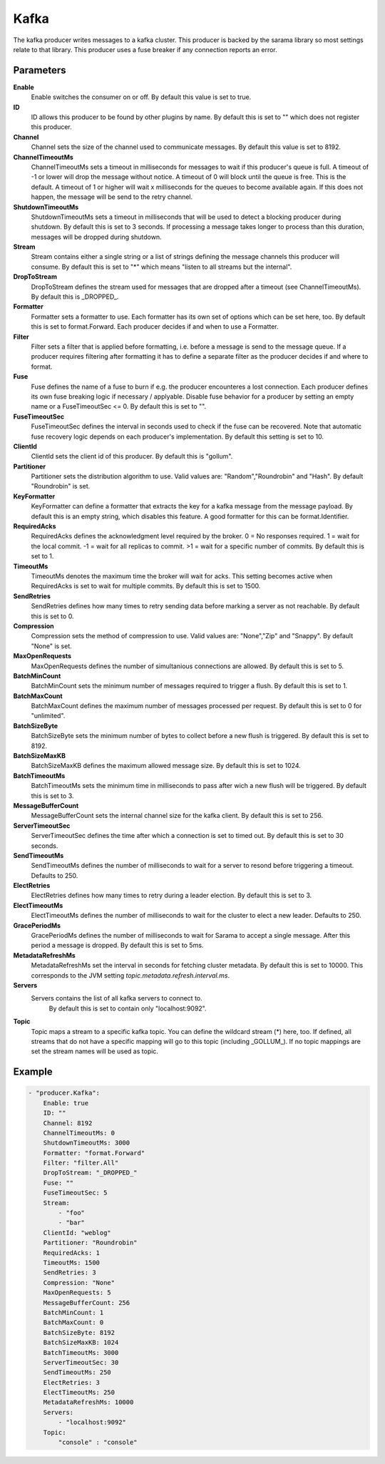 Kafka
=====

The kafka producer writes messages to a kafka cluster.
This producer is backed by the sarama library so most settings relate to that library.
This producer uses a fuse breaker if any connection reports an error.


Parameters
----------

**Enable**
  Enable switches the consumer on or off.
  By default this value is set to true.

**ID**
  ID allows this producer to be found by other plugins by name.
  By default this is set to "" which does not register this producer.

**Channel**
  Channel sets the size of the channel used to communicate messages.
  By default this value is set to 8192.

**ChannelTimeoutMs**
  ChannelTimeoutMs sets a timeout in milliseconds for messages to wait if this producer's queue is full.
  A timeout of -1 or lower will drop the message without notice.
  A timeout of 0 will block until the queue is free.
  This is the default.
  A timeout of 1 or higher will wait x milliseconds for the queues to become available again.
  If this does not happen, the message will be send to the retry channel.

**ShutdownTimeoutMs**
  ShutdownTimeoutMs sets a timeout in milliseconds that will be used to detect a blocking producer during shutdown.
  By default this is set to 3 seconds.
  If processing a message takes longer to process than this duration, messages will be dropped during shutdown.

**Stream**
  Stream contains either a single string or a list of strings defining the message channels this producer will consume.
  By default this is set to "*" which means "listen to all streams but the internal".

**DropToStream**
  DropToStream defines the stream used for messages that are dropped after a timeout (see ChannelTimeoutMs).
  By default this is _DROPPED_.

**Formatter**
  Formatter sets a formatter to use.
  Each formatter has its own set of options which can be set here, too.
  By default this is set to format.Forward.
  Each producer decides if and when to use a Formatter.

**Filter**
  Filter sets a filter that is applied before formatting, i.e. before a message is send to the message queue.
  If a producer requires filtering after formatting it has to define a separate filter as the producer decides if and where to format.

**Fuse**
  Fuse defines the name of a fuse to burn if e.g. the producer encounteres a lost connection.
  Each producer defines its own fuse breaking logic if necessary / applyable.
  Disable fuse behavior for a producer by setting an empty  name or a FuseTimeoutSec <= 0.
  By default this is set to "".

**FuseTimeoutSec**
  FuseTimeoutSec defines the interval in seconds used to check if the fuse can be recovered.
  Note that automatic fuse recovery logic depends on each producer's implementation.
  By default this setting is set to 10.

**ClientId**
  ClientId sets the client id of this producer.
  By default this is "gollum".

**Partitioner**
  Partitioner sets the distribution algorithm to use.
  Valid values are: "Random","Roundrobin" and "Hash".
  By default "Roundrobin" is set.

**KeyFormatter**
  KeyFormatter can define a formatter that extracts the key for a kafka message from the message payload.
  By default this is an empty string, which disables this feature.
  A good formatter for this can be format.Identifier.

**RequiredAcks**
  RequiredAcks defines the acknowledgment level required by the broker.
  0 = No responses required.
  1 = wait for the local commit.
  -1 = wait for all replicas to commit.
  >1 = wait for a specific number of commits.
  By default this is set to 1.

**TimeoutMs**
  TimeoutMs denotes the maximum time the broker will wait for acks.
  This setting becomes active when RequiredAcks is set to wait for multiple commits.
  By default this is set to 1500.

**SendRetries**
  SendRetries defines how many times to retry sending data before marking a server as not reachable.
  By default this is set to 0.

**Compression**
  Compression sets the method of compression to use.
  Valid values are: "None","Zip" and "Snappy".
  By default "None" is set.

**MaxOpenRequests**
  MaxOpenRequests defines the number of simultanious connections are allowed.
  By default this is set to 5.

**BatchMinCount**
  BatchMinCount sets the minimum number of messages required to trigger a flush.
  By default this is set to 1.

**BatchMaxCount**
  BatchMaxCount defines the maximum number of messages processed per request.
  By default this is set to 0 for "unlimited".

**BatchSizeByte**
  BatchSizeByte sets the minimum number of bytes to collect before a new flush is triggered.
  By default this is set to 8192.

**BatchSizeMaxKB**
  BatchSizeMaxKB defines the maximum allowed message size.
  By default this is set to 1024.

**BatchTimeoutMs**
  BatchTimeoutMs sets the minimum time in milliseconds to pass after wich a new flush will be triggered.
  By default this is set to 3.

**MessageBufferCount**
  MessageBufferCount sets the internal channel size for the kafka client.
  By default this is set to 256.

**ServerTimeoutSec**
  ServerTimeoutSec defines the time after which a connection is set to timed out.
  By default this is set to 30 seconds.

**SendTimeoutMs**
  SendTimeoutMs defines the number of milliseconds to wait for a server to resond before triggering a timeout.
  Defaults to 250.

**ElectRetries**
  ElectRetries defines how many times to retry during a leader election.
  By default this is set to 3.

**ElectTimeoutMs**
  ElectTimeoutMs defines the number of milliseconds to wait for the cluster to elect a new leader.
  Defaults to 250.

**GracePeriodMs**
  GracePeriodMs defines the number of milliseconds to wait for Sarama to accept a single message.
  After this period a message is dropped.
  By default this is set to 5ms.

**MetadataRefreshMs**
  MetadataRefreshMs set the interval in seconds for fetching cluster metadata.
  By default this is set to 10000.
  This corresponds to the JVM setting `topic.metadata.refresh.interval.ms`.

**Servers**
  Servers contains the list of all kafka servers to connect to.
   By default this is set to contain only "localhost:9092".

**Topic**
  Topic maps a stream to a specific kafka topic.
  You can define the wildcard stream (*) here, too.
  If defined, all streams that do not have a specific mapping will go to this topic (including _GOLLUM_).
  If no topic mappings are set the stream names will be used as topic.

Example
-------

.. code-block:: yaml

	- "producer.Kafka":
	    Enable: true
	    ID: ""
	    Channel: 8192
	    ChannelTimeoutMs: 0
	    ShutdownTimeoutMs: 3000
	    Formatter: "format.Forward"
	    Filter: "filter.All"
	    DropToStream: "_DROPPED_"
	    Fuse: ""
	    FuseTimeoutSec: 5
	    Stream:
	        - "foo"
	        - "bar"
	    ClientId: "weblog"
	    Partitioner: "Roundrobin"
	    RequiredAcks: 1
	    TimeoutMs: 1500
	    SendRetries: 3
	    Compression: "None"
	    MaxOpenRequests: 5
	    MessageBufferCount: 256
	    BatchMinCount: 1
	    BatchMaxCount: 0
	    BatchSizeByte: 8192
	    BatchSizeMaxKB: 1024
	    BatchTimeoutMs: 3000
	    ServerTimeoutSec: 30
	    SendTimeoutMs: 250
	    ElectRetries: 3
	    ElectTimeoutMs: 250
	    MetadataRefreshMs: 10000
	    Servers:
	        - "localhost:9092"
	    Topic:
	        "console" : "console"
